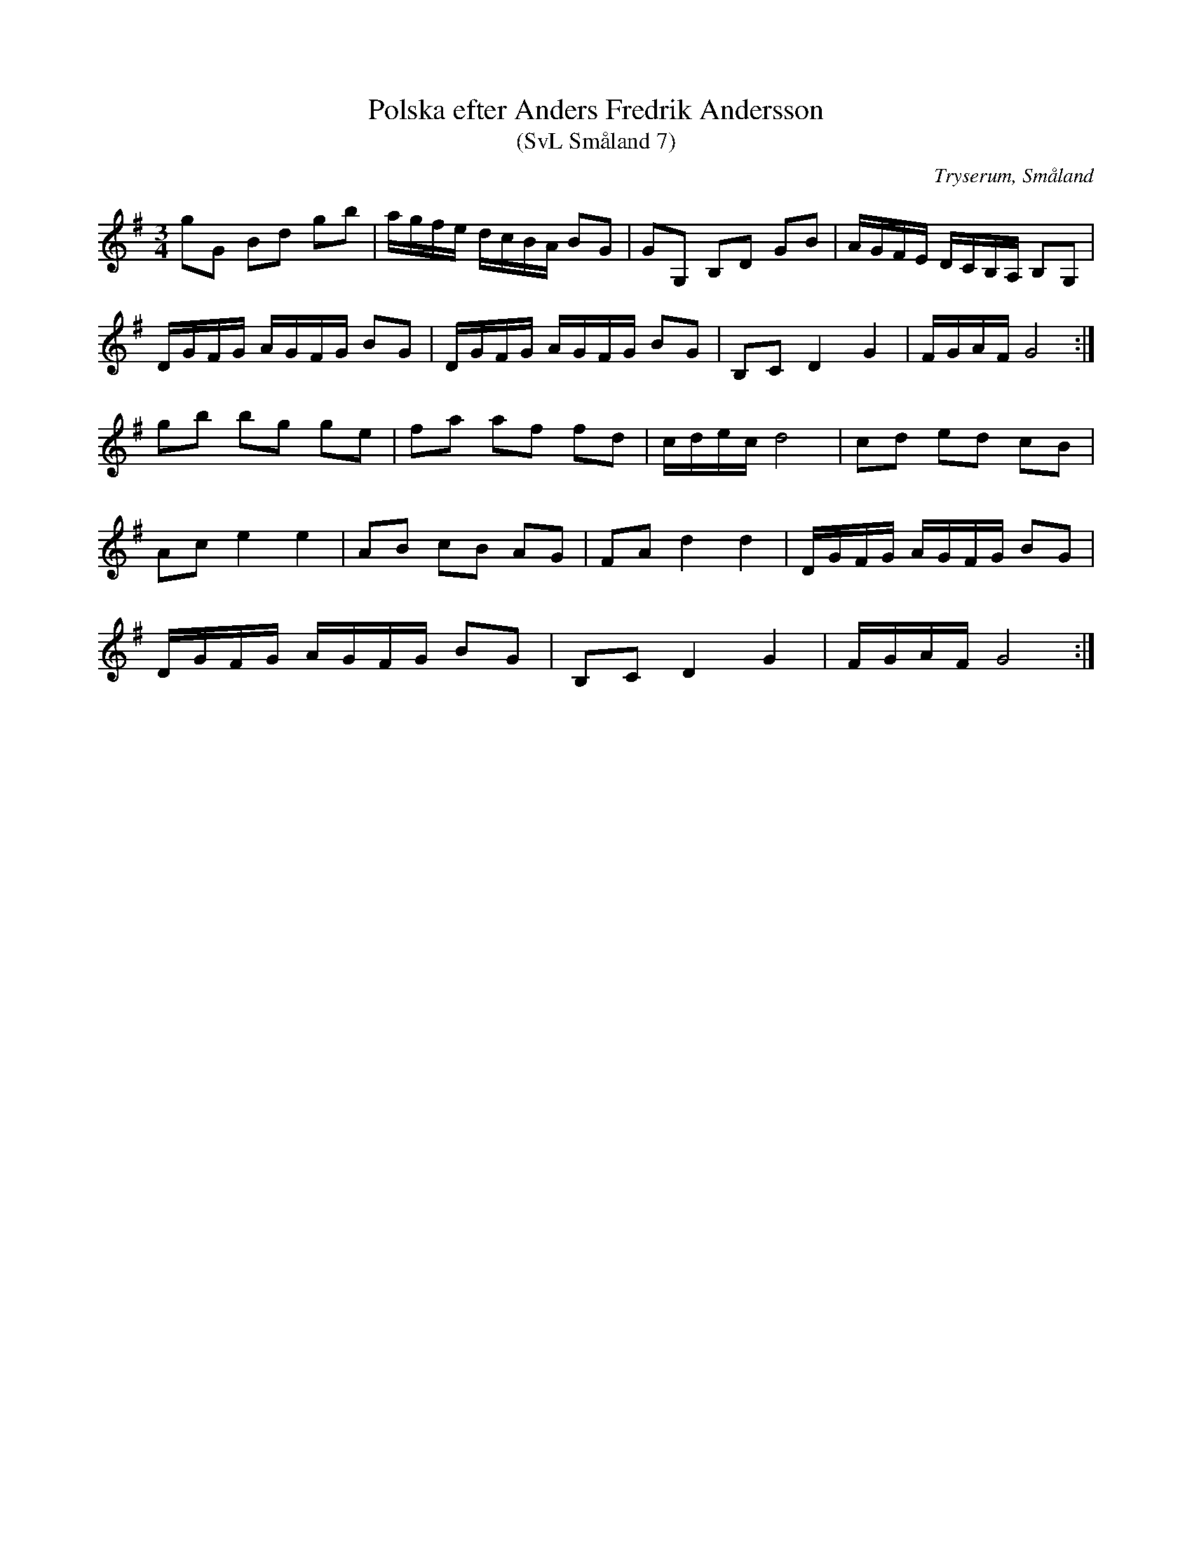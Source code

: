 %%abc-charset utf-8

X:7
T:Polska efter Anders Fredrik Andersson
T:(SvL Småland 7)
R:Polska
O:Tryserum, Småland
B:Svenska Låtar Småland
S:Anders Fredrik Andersson
N:SvL: Jfr SvL Hälsingland och Gästrikland, hII nr 623 mf.
M:3/4
L:1/8
K:G
gG Bd gb|a/g/f/e/ d/c/B/A/ BG|GG, B,D GB|A/G/F/E/ D/C/B,/A,/ B,G,|
D/G/F/G/ A/G/F/G/ BG|D/G/F/G/ A/G/F/G/ BG|B,C D2 G2|F/G/A/F/ G4:|
gb bg ge|fa af fd|c/d/e/c/ d4|cd ed cB|
Ac e2 e2| AB cB AG|FA d2 d2|D/G/F/G/ A/G/F/G/ BG|
D/G/F/G/ A/G/F/G/ BG|B,C D2 G2|F/G/A/F/ G4:|

